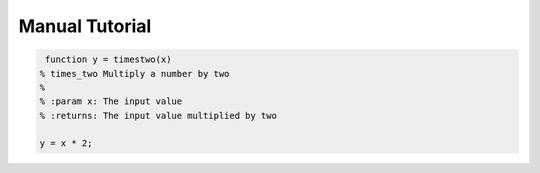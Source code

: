 Manual Tutorial
===============


.. code-block:: mat

   function y = timestwo(x)
  % times_two Multiply a number by two
  %
  % :param x: The input value
  % :returns: The input value multiplied by two
  
  y = x * 2;
